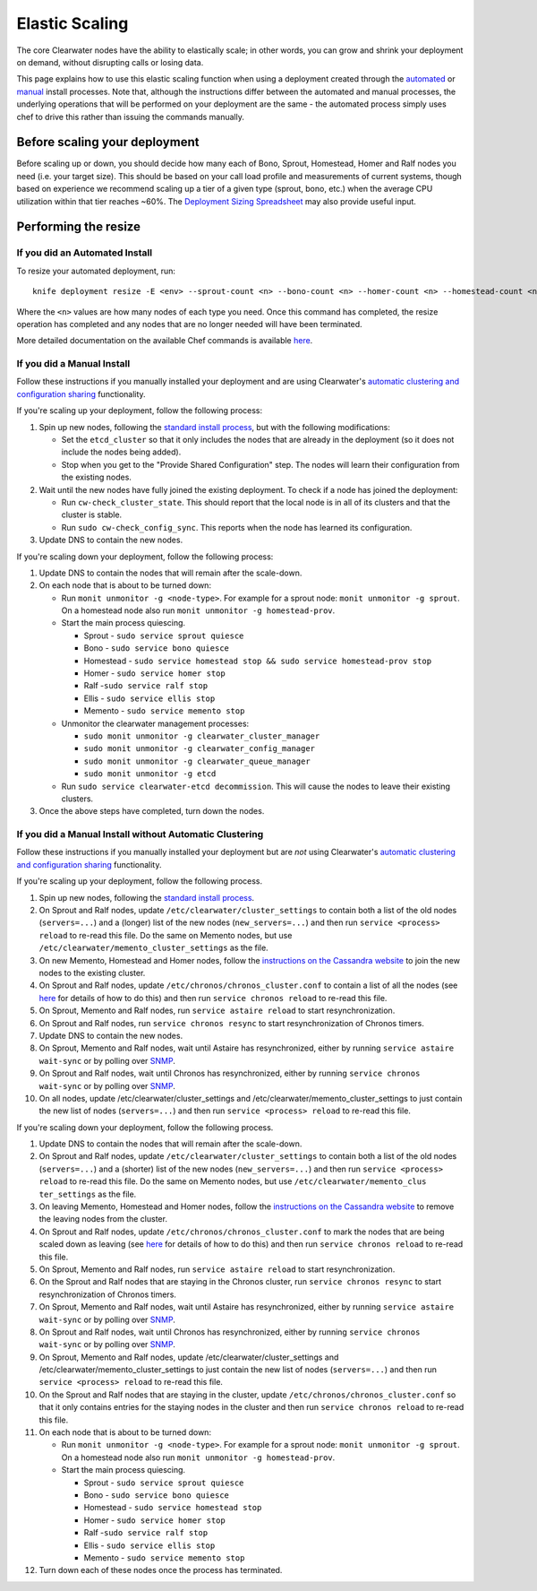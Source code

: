 Elastic Scaling
===============

The core Clearwater nodes have the ability to elastically scale; in
other words, you can grow and shrink your deployment on demand, without
disrupting calls or losing data.

This page explains how to use this elastic scaling function when using a
deployment created through the `automated <Automated_Install.html>`__ or
`manual <Manual_Install.html>`__ install processes. Note that, although
the instructions differ between the automated and manual processes, the
underlying operations that will be performed on your deployment are the
same - the automated process simply uses chef to drive this rather than
issuing the commands manually.

Before scaling your deployment
------------------------------

Before scaling up or down, you should decide how many each of Bono,
Sprout, Homestead, Homer and Ralf nodes you need (i.e. your target
size). This should be based on your call load profile and measurements
of current systems, though based on experience we recommend scaling up a
tier of a given type (sprout, bono, etc.) when the average CPU
utilization within that tier reaches ~60%. The `Deployment Sizing
Spreadsheet <http://www.projectclearwater.org/technical/clearwater-performance/>`__
may also provide useful input.

Performing the resize
---------------------

If you did an Automated Install
~~~~~~~~~~~~~~~~~~~~~~~~~~~~~~~

To resize your automated deployment, run:

::

    knife deployment resize -E <env> --sprout-count <n> --bono-count <n> --homer-count <n> --homestead-count <n> --ralf-count <n>

Where the ``<n>`` values are how many nodes of each type you need. Once
this command has completed, the resize operation has completed and any
nodes that are no longer needed will have been terminated.

More detailed documentation on the available Chef commands is available
`here <https://github.com/Metaswitch/chef/blob/master/docs/knife_commands.md>`__.

If you did a Manual Install
~~~~~~~~~~~~~~~~~~~~~~~~~~~

Follow these instructions if you manually installed your deployment and
are using Clearwater's `automatic clustering and configuration
sharing <Automatic_Clustering_Config_Sharing.html>`__ functionality.

If you're scaling up your deployment, follow the following process:

1. Spin up new nodes, following the `standard install
   process <Manual_Install.html>`__, but with the following modifications:

   -  Set the ``etcd_cluster`` so that it only includes the nodes that
      are already in the deployment (so it does not include the nodes
      being added).
   -  Stop when you get to the "Provide Shared Configuration" step. The
      nodes will learn their configuration from the existing nodes.

2. Wait until the new nodes have fully joined the existing deployment.
   To check if a node has joined the deployment:

   -  Run ``cw-check_cluster_state``. This should report that the local
      node is in all of its clusters and that the cluster is stable.
   -  Run ``sudo cw-check_config_sync``. This reports when the node has
      learned its configuration.

3. Update DNS to contain the new nodes.

If you're scaling down your deployment, follow the following process:

1. Update DNS to contain the nodes that will remain after the
   scale-down.
2. On each node that is about to be turned down:

   -  Run ``monit unmonitor -g <node-type>``. For example for a sprout
      node: ``monit unmonitor -g sprout``. On a homestead node also run
      ``monit unmonitor -g homestead-prov``.
   -  Start the main process quiescing.

      -  Sprout - ``sudo service sprout quiesce``
      -  Bono - ``sudo service bono quiesce``
      -  Homestead -
         ``sudo service homestead stop && sudo service homestead-prov stop``
      -  Homer - ``sudo service homer stop``
      -  Ralf -``sudo service ralf stop``
      -  Ellis - ``sudo service ellis stop``
      -  Memento - ``sudo service memento stop``

   -  Unmonitor the clearwater management processes:

      -  ``sudo monit unmonitor -g clearwater_cluster_manager``
      -  ``sudo monit unmonitor -g clearwater_config_manager``
      -  ``sudo monit unmonitor -g clearwater_queue_manager``
      -  ``sudo monit unmonitor -g etcd``

   -  Run ``sudo service clearwater-etcd decommission``. This will cause
      the nodes to leave their existing clusters.

3. Once the above steps have completed, turn down the nodes.

If you did a Manual Install without Automatic Clustering
~~~~~~~~~~~~~~~~~~~~~~~~~~~~~~~~~~~~~~~~~~~~~~~~~~~~~~~~

Follow these instructions if you manually installed your deployment but
are *not* using Clearwater's `automatic clustering and configuration
sharing <Automatic_Clustering_Config_Sharing.html>`__ functionality.

If you're scaling up your deployment, follow the following process.

1.  Spin up new nodes, following the `standard install
    process <Manual_Install.html>`__.
2.  On Sprout and Ralf nodes, update
    ``/etc/clearwater/cluster_settings`` to contain both a list of the
    old nodes (``servers=...``) and a (longer) list of the new nodes
    (``new_servers=...``) and then run ``service <process> reload`` to
    re-read this file. Do the same on Memento nodes, but use
    ``/etc/clearwater/memento_cluster_settings`` as the file.
3.  On new Memento, Homestead and Homer nodes, follow the `instructions
    on the Cassandra
    website <http://www.datastax.com/documentation/cassandra/1.2/cassandra/operations/ops_add_node_to_cluster_t.html>`__
    to join the new nodes to the existing cluster.
4.  On Sprout and Ralf nodes, update
    ``/etc/chronos/chronos_cluster.conf`` to contain a list of all the
    nodes (see
    `here <https://github.com/Metaswitch/chronos/blob/dev/doc/clustering.md>`__
    for details of how to do this) and then run
    ``service chronos reload`` to re-read this file.
5.  On Sprout, Memento and Ralf nodes, run ``service astaire reload`` to
    start resynchronization.
6.  On Sprout and Ralf nodes, run ``service chronos resync`` to start
    resynchronization of Chronos timers.
7.  Update DNS to contain the new nodes.
8.  On Sprout, Memento and Ralf nodes, wait until Astaire has
    resynchronized, either by running ``service astaire wait-sync`` or
    by polling over `SNMP <Clearwater_SNMP_Statistics.html>`__.
9.  On Sprout and Ralf nodes, wait until Chronos has resynchronized,
    either by running ``service chronos wait-sync`` or by polling over
    `SNMP <Clearwater_SNMP_Statistics.html>`__.
10. On all nodes, update /etc/clearwater/cluster\_settings and
    /etc/clearwater/memento\_cluster\_settings to just contain the new
    list of nodes (``servers=...``) and then run
    ``service <process> reload`` to re-read this file.

If you're scaling down your deployment, follow the following process.

1.  Update DNS to contain the nodes that will remain after the
    scale-down.
2.  On Sprout and Ralf nodes, update
    ``/etc/clearwater/cluster_settings`` to contain both a list of the
    old nodes (``servers=...``) and a (shorter) list of the new nodes
    (``new_servers=...``) and then run ``service <process> reload`` to
    re-read this file. Do the same on Memento nodes, but use
    ``/etc/clearwater/memento_clus ter_settings`` as the file.
3.  On leaving Memento, Homestead and Homer nodes, follow the
    `instructions on the Cassandra
    website <http://www.datastax.com/documentation/cassandra/1.2/cassandra/operations/ops_remove_node_t.html>`__
    to remove the leaving nodes from the cluster.
4.  On Sprout and Ralf nodes, update
    ``/etc/chronos/chronos_cluster.conf`` to mark the nodes that are
    being scaled down as leaving (see
    `here <https://github.com/Metaswitch/chronos/blob/dev/doc/clustering.md>`__
    for details of how to do this) and then run
    ``service chronos reload`` to re-read this file.
5.  On Sprout, Memento and Ralf nodes, run ``service astaire reload`` to
    start resynchronization.
6.  On the Sprout and Ralf nodes that are staying in the Chronos
    cluster, run ``service chronos resync`` to start resynchronization
    of Chronos timers.
7.  On Sprout, Memento and Ralf nodes, wait until Astaire has
    resynchronized, either by running ``service astaire wait-sync`` or
    by polling over `SNMP <Clearwater_SNMP_Statistics.html>`__.
8.  On Sprout and Ralf nodes, wait until Chronos has resynchronized,
    either by running ``service chronos wait-sync`` or by polling over
    `SNMP <Clearwater_SNMP_Statistics.html>`__.
9.  On Sprout, Memento and Ralf nodes, update
    /etc/clearwater/cluster\_settings and
    /etc/clearwater/memento\_cluster\_settings to just contain the new
    list of nodes (``servers=...``) and then run
    ``service <process> reload`` to re-read this file.
10. On the Sprout and Ralf nodes that are staying in the cluster, update
    ``/etc/chronos/chronos_cluster.conf`` so that it only contains
    entries for the staying nodes in the cluster and then run
    ``service chronos reload`` to re-read this file.
11. On each node that is about to be turned down:

    -  Run ``monit unmonitor -g <node-type>``. For example for a sprout
       node: ``monit unmonitor -g sprout``. On a homestead node also run
       ``monit unmonitor -g homestead-prov``.
    -  Start the main process quiescing.

       -  Sprout - ``sudo service sprout quiesce``
       -  Bono - ``sudo service bono quiesce``
       -  Homestead - ``sudo service homestead stop``
       -  Homer - ``sudo service homer stop``
       -  Ralf -``sudo service ralf stop``
       -  Ellis - ``sudo service ellis stop``
       -  Memento - ``sudo service memento stop``

12. Turn down each of these nodes once the process has terminated.


